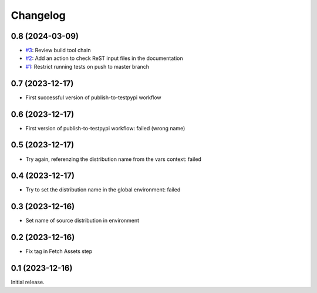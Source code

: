 Changelog
=========

0.8 (2024-03-09)
~~~~~~~~~~~~~~~~

+ `#3`_: Review build tool chain
+ `#2`_: Add an action to check ReST input files in the documentation
+ `#1`_: Restrict running tests on push to master branch

.. _#1: https://github.com/RKrahl/test-gh-actions/pull/1
.. _#2: https://github.com/RKrahl/test-gh-actions/pull/2
.. _#3: https://github.com/RKrahl/test-gh-actions/pull/3
  
0.7 (2023-12-17)
~~~~~~~~~~~~~~~~

+ First successful version of publish-to-testpypi workflow

0.6 (2023-12-17)
~~~~~~~~~~~~~~~~

+ First version of publish-to-testpypi workflow: failed (wrong name)

0.5 (2023-12-17)
~~~~~~~~~~~~~~~~

+ Try again, referenzing the distribution name from the vars context:
  failed

0.4 (2023-12-17)
~~~~~~~~~~~~~~~~

+ Try to set the distribution name in the global environment: failed

0.3 (2023-12-16)
~~~~~~~~~~~~~~~~

+ Set name of source distribution in environment

0.2 (2023-12-16)
~~~~~~~~~~~~~~~~

+ Fix tag in Fetch Assets step

0.1 (2023-12-16)
~~~~~~~~~~~~~~~~

Initial release.
